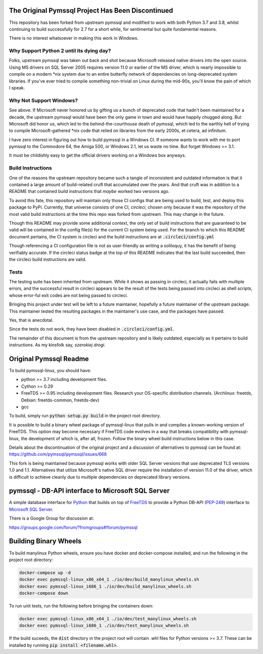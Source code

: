 .. default-role:: code

.. image:: https://circleci.com/gh/noisycomputation/pymssql-linux/tree/master.svg?style=shield
        :target: https://circleci.com/gh/noisycomputation/pymssql-linux

The Original Pymssql Project Has Been Discontinued
==================================================

This repository has been forked from upstream pymssql
and modified to work with both Python 3.7 and 3.8,
whilst continuing to build successfully for
2.7 for a short while, for sentimental but quite
fundamental reasons.

There is no interest whatsoever in making this work
in Windows.

Why Support Python 2 until its dying day?
-----------------------------------------

Folks, upstream pymssql was taken out back and shot because
Microsoft released native drivers into the open source. Using
MS drivers on SQL Server 2005 requires version 11.0 or earlier
of the MS driver, which is nearly impossible to compile on a
modern \*nix system due to an entire butterfly network of
dependencies on long-deprecated system libraries. If you've ever
tried to compile something non-trivial on Linux during the
mid-90s, you'll know the pain of which I speak.

Why Not Support Windows?
------------------------

See above. If Microsoft never honored us by gifting us a bunch
of deprecated code that hadn't been maintained for a decade,
the upstream pymssql would have been the only game in town and
would have happily chugged along. But Microsoft did honor us,
which led to the behind-the-courthouse death of pymssql, which
led to the earthly hell of trying to compile Microsoft-gathered
\*nix code that relied on libraries from the early 2000s, et
cetera, ad infinitum.

I have zero interest in figuring out how to build pymssql in
a Windows CI. If someone wants to work with me to port
pymssql to the Commodore 64, the Amiga 500, or Windows 2.1,
let us waste no time. But forget Windows >= 3.1.

It must be childishly easy to get the official drivers working
on a Windows box anyways.

Build Instructions
------------------

One of the reasons the upstream repository became such a tangle
of inconsistent and outdated information is that it contained
a large amount of build-related cruft that accumulated over
the years. And that cruft was in addition to a README that
contained build instructions that *maybe* worked two versions
ago.

To avoid this fate, this repository will maintain only those
CI configs that are being used to build, test, and deploy
this package to PyPi. Currently, that universe consists of
one CI, *circleci*, chosen only because it was the repository of
the most valid build instructions at the time this repo
was forked from upstream. This may change in the future.

Though this README may provide some additional context,
the only set of build instructions that are guaranteed
to be valid will be contained in the config file(s) for
the current CI system being used. For the branch to which
this README document pertains, the CI system is circleci
and the build instructions are at `.circleci/config.yml`

Though referencing a CI configuration file is not as
user-friendly as writing a soliloquy, it has the benefit
of being verifiably accurate. If the circleci status badge
at the top of this README indicates that the last build
succeeded, then the circleci build instructions are valid.

Tests
-----

The testing suite has been inherited from upstream. While
it shows as passing in circleci, it actually fails with
multiple errors, and the successful result in circleci
appears to be the result of the tests being passed into
circleci as shell scripts, whose error-ful exit codes
are not being passed to circleci.

Bringing this project under test will be left to a future
maintainer, hopefully a future maintainer of the upstream
package. This maintainer tested the resulting packages
in the maintainer's use case, and the packages have passed.

Yes, that is anecdotal.

Since the tests do not work, they have been disabled in
`.circleci/config.yml`.


The remainder of this document is from the upstream
repository and is likely outdated, especially as it pertains
to build instructions. As my kinsfolk say, *szerokiej drogi*.

Original Pymssql Readme
=======================

To build pymssql-linux, you should have:

* python >= 3.7 including development files.
* Cython >= 0.29
* FreeTDS >= 0.95 including development files. Research your
  OS-specific distribution channels. (Archlinux: freetds,
  Debian: freetds-common, freetds-dev)
* gcc

To build, simply run `python setup.py build` in the project
root directory.

It is possible to build a binary wheel package of pymssql-linux
that pulls in and compiles a known-working version of FreeTDS.
This option may become necessary if FreeTDS code evolves in a
way that breaks compatibility with pymssql-linux, the development
of which is, after all, frozen. Follow the binary wheel build
instructions below in this case.

Details about the discontinuation of the original project
and a discussion of alternatives to pymssql can be found
at: https://github.com/pymssql/pymssql/issues/668

This fork is being maintained because pymssql works with
older SQL Server versions that use deprecated TLS versions
1.0 and 1.1. Alternatives that utilize Microsoft's native
SQL driver require the installation of version 11.0 of the
driver, which is difficult to achieve cleanly due to
multiple dependencies on deprecated library versions.

pymssql - DB-API interface to Microsoft SQL Server
==================================================

A simple database interface for `Python`_ that builds on top of `FreeTDS`_ to
provide a Python DB-API (`PEP-249`_) interface to `Microsoft SQL Server`_.

.. _Microsoft SQL Server: http://www.microsoft.com/sqlserver/
.. _Python: http://www.python.org/
.. _PEP-249: http://www.python.org/dev/peps/pep-0249/
.. _FreeTDS: http://www.freetds.org/

There is a Google Group for discussion at:

https://groups.google.com/forum/?fromgroups#!forum/pymssql

Building Binary Wheels
======================

To build manylinux Python wheels, ensure you have docker and docker-compose
installed, and run the following in the project root directory:

.. code-block:: bash

    docker-compose up -d
    docker exec pymssql-linux_x86_x64_1 ./io/dev/build_manylinux_wheels.sh
    docker exec pymssql-linux_i686_1 ./io/dev/build_manylinux_wheels.sh
    docker-compose down

To run unit tests, run the following before bringing the containers down:

.. code-block:: bash

    docker exec pymssql-linux_x86_x64_1 ./io/dev/test_manylinux_wheels.sh
    docker exec pymssql-linux_i686_1 ./io/dev/test_manylinux_wheels.sh

If the build suceeds, the `dist` directory in the project root will
contain .whl files for Python versions >= 3.7. These can be installed
by running `pip install <filename.whl>`.

